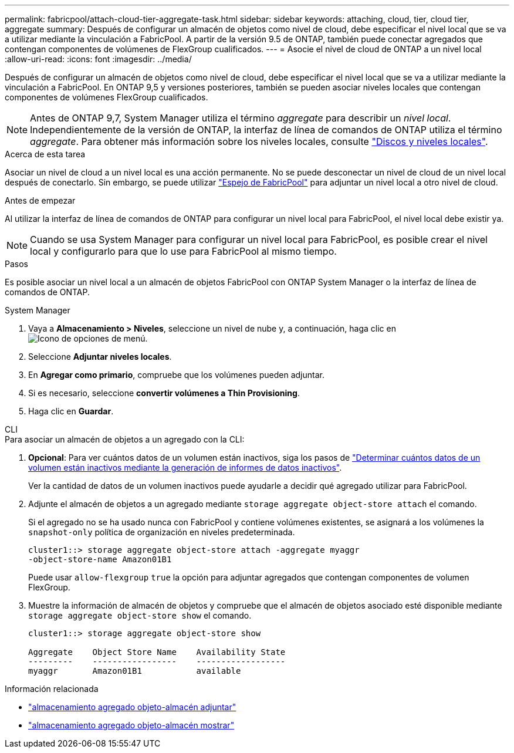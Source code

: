 ---
permalink: fabricpool/attach-cloud-tier-aggregate-task.html 
sidebar: sidebar 
keywords: attaching, cloud, tier, cloud tier, aggregate 
summary: Después de configurar un almacén de objetos como nivel de cloud, debe especificar el nivel local que se va a utilizar mediante la vinculación a FabricPool. A partir de la versión 9.5 de ONTAP, también puede conectar agregados que contengan componentes de volúmenes de FlexGroup cualificados. 
---
= Asocie el nivel de cloud de ONTAP a un nivel local
:allow-uri-read: 
:icons: font
:imagesdir: ../media/


[role="lead"]
Después de configurar un almacén de objetos como nivel de cloud, debe especificar el nivel local que se va a utilizar mediante la vinculación a FabricPool. En ONTAP 9,5 y versiones posteriores, también se pueden asociar niveles locales que contengan componentes de volúmenes FlexGroup cualificados.


NOTE: Antes de ONTAP 9,7, System Manager utiliza el término _aggregate_ para describir un _nivel local_. Independientemente de la versión de ONTAP, la interfaz de línea de comandos de ONTAP utiliza el término _aggregate_. Para obtener más información sobre los niveles locales, consulte link:../disks-aggregates/index.html["Discos y niveles locales"].

.Acerca de esta tarea
Asociar un nivel de cloud a un nivel local es una acción permanente. No se puede desconectar un nivel de cloud de un nivel local después de conectarlo. Sin embargo, se puede utilizar link:../fabricpool/create-mirror-task.html["Espejo de FabricPool"] para adjuntar un nivel local a otro nivel de cloud.

.Antes de empezar
Al utilizar la interfaz de línea de comandos de ONTAP para configurar un nivel local para FabricPool, el nivel local debe existir ya.

[NOTE]
====
Cuando se usa System Manager para configurar un nivel local para FabricPool, es posible crear el nivel local y configurarlo para que lo use para FabricPool al mismo tiempo.

====
.Pasos
Es posible asociar un nivel local a un almacén de objetos FabricPool con ONTAP System Manager o la interfaz de línea de comandos de ONTAP.

[role="tabbed-block"]
====
.System Manager
--
. Vaya a *Almacenamiento > Niveles*, seleccione un nivel de nube y, a continuación, haga clic en image:icon_kabob.gif["Icono de opciones de menú"].
. Seleccione *Adjuntar niveles locales*.
. En *Agregar como primario*, compruebe que los volúmenes pueden adjuntar.
. Si es necesario, seleccione *convertir volúmenes a Thin Provisioning*.
. Haga clic en *Guardar*.


--
.CLI
--
.Para asociar un almacén de objetos a un agregado con la CLI:
. *Opcional*: Para ver cuántos datos de un volumen están inactivos, siga los pasos de link:determine-data-inactive-reporting-task.html["Determinar cuántos datos de un volumen están inactivos mediante la generación de informes de datos inactivos"].
+
Ver la cantidad de datos de un volumen inactivos puede ayudarle a decidir qué agregado utilizar para FabricPool.

. Adjunte el almacén de objetos a un agregado mediante `storage aggregate object-store attach` el comando.
+
Si el agregado no se ha usado nunca con FabricPool y contiene volúmenes existentes, se asignará a los volúmenes la `snapshot-only` política de organización en niveles predeterminada.

+
[listing]
----
cluster1::> storage aggregate object-store attach -aggregate myaggr
-object-store-name Amazon01B1
----
+
Puede usar `allow-flexgroup` `true` la opción para adjuntar agregados que contengan componentes de volumen FlexGroup.

. Muestre la información de almacén de objetos y compruebe que el almacén de objetos asociado esté disponible mediante `storage aggregate object-store show` el comando.
+
[listing]
----
cluster1::> storage aggregate object-store show

Aggregate    Object Store Name    Availability State
---------    -----------------    ------------------
myaggr       Amazon01B1           available
----


--
====
.Información relacionada
* link:https://docs.netapp.com/us-en/ontap-cli/storage-aggregate-object-store-attach.html["almacenamiento agregado objeto-almacén adjuntar"^]
* link:https://docs.netapp.com/us-en/ontap-cli/storage-aggregate-object-store-show.html["almacenamiento agregado objeto-almacén mostrar"^]

